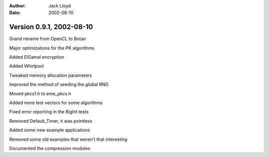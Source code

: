 
:Author: Jack Lloyd
:Date: 2002-08-10

Version 0.9.1, 2002-08-10
----------------------------------------

Grand rename from OpenCL to Botan

Major optimizations for the PK algorithms

Added ElGamal encryption

Added Whirlpool

Tweaked memory allocation parameters

Improved the method of seeding the global RNG

Moved pkcs1.h to eme_pkcs.h

Added more test vectors for some algorithms

Fixed error reporting in the BigInt tests

Removed Default_Timer, it was pointless

Added some new example applications

Removed some old examples that weren't that interesting

Documented the compression modules

